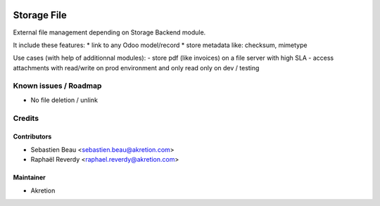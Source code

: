 
.. image:: https://img.shields.io/badge/licence-LGPL--3-blue.svg
   :target: http://www.gnu.org/licenses/lgpl-3.0-standalone.html
   :alt: License: LGPL-3

============
Storage File
============


External file management depending on Storage Backend module.

It include these features:
* link to any Odoo model/record
* store metadata like: checksum, mimetype

Use cases (with help of additionnal modules):
- store pdf (like invoices) on a file server with high SLA
- access attachments with read/write on prod environment and only read only on dev / testing

Known issues / Roadmap
======================

* No file deletion / unlink

Credits
=======


Contributors
------------

* Sebastien Beau <sebastien.beau@akretion.com>
* Raphaël Reverdy <raphael.reverdy@akretion.com>


Maintainer
----------

* Akretion
